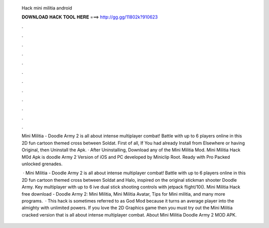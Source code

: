   Hack mini militia android
  
  
  
  𝐃𝐎𝐖𝐍𝐋𝐎𝐀𝐃 𝐇𝐀𝐂𝐊 𝐓𝐎𝐎𝐋 𝐇𝐄𝐑𝐄 ===> http://gg.gg/11802k?910623
  
  
  
  .
  
  
  
  .
  
  
  
  .
  
  
  
  .
  
  
  
  .
  
  
  
  .
  
  
  
  .
  
  
  
  .
  
  
  
  .
  
  
  
  .
  
  
  
  .
  
  
  
  .
  
  Mini Militia - Doodle Army 2 is all about intense multiplayer combat! Battle with up to 6 players online in this 2D fun cartoon themed cross between Soldat. First of all, If You had already Install from Elsewhere or having Original, then Uninstall the Apk. · After Uninstalling, Download any of the Mini Militia Mod. Mini Militia Hack M0d Apk is doodle Army 2 Version of iOS and PC developed by Miniclip Root. Ready with Pro Packed unlocked grenades.
  
   · Mini Militia - Doodle Army 2 is all about intense multiplayer combat! Battle with up to 6 players online in this 2D fun cartoon themed cross between Soldat and Halo, inspired on the original stickman shooter Doodle Army. Key  multiplayer with up to 6 ive dual stick shooting controls with jetpack flight/10(). Mini Militia Hack free download - Doodle Army 2: Mini Militia, Mini Militia Avatar, Tips for Mini militia, and many more programs.  · This hack is sometimes referred to as God Mod because it turns an average player into the almighty with unlimited powers. If you love the 2D Graphics game then you must try out the Mini Militia cracked version that is all about intense multiplayer combat. About Mini Militia Doodle Army 2 MOD APK.
